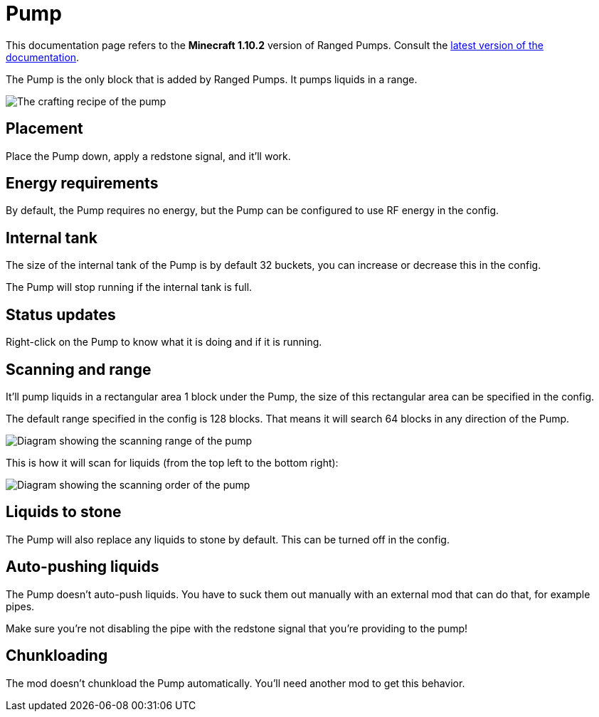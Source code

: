 = Pump
:icon: pump.png

This documentation page refers to the **Minecraft 1.10.2** version of Ranged Pumps.
Consult the xref:index.adoc[latest version of the documentation].

The {doctitle} is the only block that is added by Ranged Pumps.
It pumps liquids in a range.

image::../assets/recipe.png[The crafting recipe of the pump]

== Placement

Place the {doctitle} down, apply a redstone signal, and it'll work.

== Energy requirements

By default, the {doctitle} requires no energy, but the {doctitle} can be configured to use RF energy in the config.

== Internal tank

The size of the internal tank of the {doctitle} is by default 32 buckets, you can increase or decrease this in the config.

The {doctitle} will stop running if the internal tank is full.

== Status updates

Right-click on the {doctitle} to know what it is doing and if it is running.

== Scanning and range

It'll pump liquids in a rectangular area 1 block under the {doctitle}, the size of this rectangular area can be specified in the config.

The default range specified in the config is 128 blocks.
That means it will search 64 blocks in any direction of the {doctitle}.

image::../assets/scanning-mc110-1.png[Diagram showing the scanning range of the pump]

This is how it will scan for liquids (from the top left to the bottom right):

image::../assets/scanning-mc110-2.png[Diagram showing the scanning order of the pump]

== Liquids to stone

The {doctitle} will also replace any liquids to stone by default.
This can be turned off in the config.

== Auto-pushing liquids

The {doctitle} doesn't auto-push liquids.
You have to suck them out manually with an external mod that can do that, for example pipes.

Make sure you're not disabling the pipe with the redstone signal that you're providing to the pump!

== Chunkloading

The mod doesn't chunkload the {doctitle} automatically.
You'll need another mod to get this behavior.